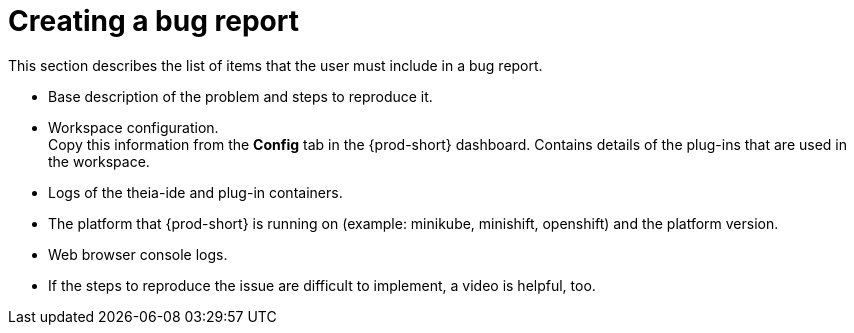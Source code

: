 [id="creating-a-bug-report_{context}"]
= Creating a bug report

// FIXME: Add in future {prod-short} FAQ.
// include::ref_creating-a-bug-report.adoc[leveloffset=+1]
// not included or linked from anywhere

This section describes the list of items that the user must include in a bug report.

* Base description of the problem and steps to reproduce it.

* Workspace configuration. +
Copy this information from the *Config* tab in the {prod-short} dashboard.
Contains details of the plug-ins that are used in the workspace.

* Logs of the theia-ide and plug-in containers.

* The platform that {prod-short} is running on (example: minikube, minishift, openshift) and the platform version.

* Web browser console logs.

* If the steps to reproduce the issue are difficult to implement, a video is helpful, too.
